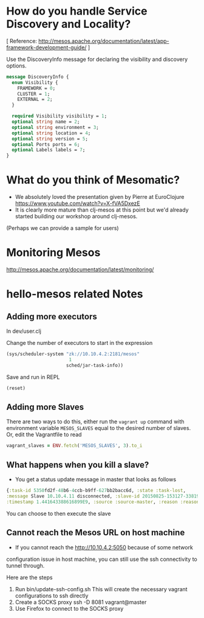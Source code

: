 # COMMENT Potential FAQs to prepare for workshop questions
#+STARTUP: indent

* How do you handle Service Discovery and Locality?

[ Reference: http://mesos.apache.org/documentation/latest/app-framework-development-guide/ ]

Use the DiscoveryInfo message for declaring the visibility and discovery options.

#+BEGIN_SRC protobuf
message DiscoveryInfo {
  enum Visibility {
    FRAMEWORK = 0;
    CLUSTER = 1;
    EXTERNAL = 2;
  }

  required Visibility visibility = 1;
  optional string name = 2;
  optional string environment = 3;
  optional string location = 4;
  optional string version = 5;
  optional Ports ports = 6;
  optional Labels labels = 7;
}
#+END_SRC


* What do you think of Mesomatic?

- We absolutely loved the presentation given by Pierre at EuroClojure https://www.youtube.com/watch?v=X-fVA5DxezE
- It is clearly more mature than clj-mesos at this point but we'd already started building our workshop around clj-mesos.

(Perhaps we can provide a sample for users)

* Monitoring Mesos

http://mesos.apache.org/documentation/latest/monitoring/
* hello-mesos related Notes
** Adding more executors
In dev/user.clj

Change the number of executors to start in the expression

#+BEGIN_SRC clojure
(sys/scheduler-system "zk://10.10.4.2:2181/mesos"
                       1
                      sched/jar-task-info))
#+END_SRC

Save and run in REPL
#+BEGIN_SRC clojure
(reset)
#+END_SRC

** Adding more Slaves

There are two ways to do this, either run the =vagrant up= command
with environment variable =MESOS_SLAVES= equal to the desired number
of slaves. Or, edit the Vagrantfile to read

#+BEGIN_SRC ruby
vagrant_slaves = ENV.fetch('MESOS_SLAVES', 3).to_i
#+END_SRC



** What happens when you kill a slave?

- You get a status update message in master that looks as follows

#+BEGIN_SRC clojure
{:task-id 5350fd2f-48b6-4ccb-b9ff-627bb2bacc6d, :state :task-lost,
:message Slave 10.10.4.11 disconnected, :slave-id 20150825-153127-33819146-5050-1218-S1,
:timestamp 1.441643388616899E9, :source :source-master, :reason :reason-slave-disconnected}
#+END_SRC

You can choose to then execute the slave
** Cannot reach the Mesos URL on host machine

- If you cannot reach the http://10.10.4.2:5050 because of some network
configuration issue in host machine, you can still use the
ssh connectivity to tunnel through.

Here are the steps

1. Run bin/update-ssh-config.sh
  This will create the necessary vagrant configurations to ssh directly
2. Create a SOCKS proxy
  ssh -D 8081 vagrant@master
3. Use Firefox to connect to the SOCKS proxy
